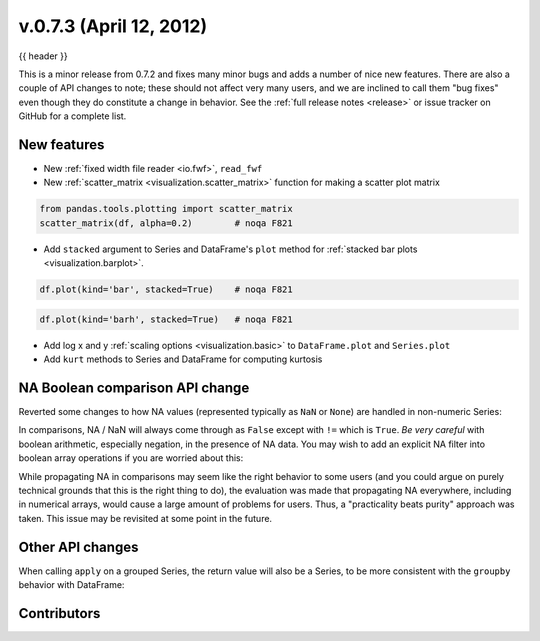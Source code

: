 .. _whatsnew_0703:

v.0.7.3 (April 12, 2012)
------------------------

{{ header }}


This is a minor release from 0.7.2 and fixes many minor bugs and adds a number
of nice new features. There are also a couple of API changes to note; these
should not affect very many users, and we are inclined to call them "bug fixes"
even though they do constitute a change in behavior. See the :ref:`full release
notes <release>` or issue
tracker on GitHub for a complete list.

New features
~~~~~~~~~~~~

- New :ref:`fixed width file reader <io.fwf>`, ``read_fwf``
- New :ref:`scatter_matrix <visualization.scatter_matrix>` function for making
  a scatter plot matrix

.. code-block:: python

   from pandas.tools.plotting import scatter_matrix
   scatter_matrix(df, alpha=0.2)        # noqa F821


- Add ``stacked`` argument to Series and DataFrame's ``plot`` method for
  :ref:`stacked bar plots <visualization.barplot>`.

.. code-block:: python

   df.plot(kind='bar', stacked=True)    # noqa F821


.. code-block:: python

   df.plot(kind='barh', stacked=True)   # noqa F821


- Add log x and y :ref:`scaling options <visualization.basic>` to
  ``DataFrame.plot`` and ``Series.plot``
- Add ``kurt`` methods to Series and DataFrame for computing kurtosis


NA Boolean comparison API change
~~~~~~~~~~~~~~~~~~~~~~~~~~~~~~~~

Reverted some changes to how NA values (represented typically as ``NaN`` or
``None``) are handled in non-numeric Series:

.. ipython:: python

   series = pd.Series(['Steve', np.nan, 'Joe'])
   series == 'Steve'
   series != 'Steve'

In comparisons, NA / NaN will always come through as ``False`` except with
``!=`` which is ``True``. *Be very careful* with boolean arithmetic, especially
negation, in the presence of NA data. You may wish to add an explicit NA
filter into boolean array operations if you are worried about this:

.. ipython:: python

   mask = series == 'Steve'
   series[mask & series.notnull()]

While propagating NA in comparisons may seem like the right behavior to some
users (and you could argue on purely technical grounds that this is the right
thing to do), the evaluation was made that propagating NA everywhere, including
in numerical arrays, would cause a large amount of problems for users. Thus, a
"practicality beats purity" approach was taken. This issue may be revisited at
some point in the future.

Other API changes
~~~~~~~~~~~~~~~~~

When calling ``apply`` on a grouped Series, the return value will also be a
Series, to be more consistent with the ``groupby`` behavior with DataFrame:

.. ipython:: python
    :okwarning:

    df = pd.DataFrame({'A': ['foo', 'bar', 'foo', 'bar',
                             'foo', 'bar', 'foo', 'foo'],
                       'B': ['one', 'one', 'two', 'three',
                             'two', 'two', 'one', 'three'],
                       'C': np.random.randn(8), 'D': np.random.randn(8)})
    df
    grouped = df.groupby('A')['C']
    grouped.describe()
    grouped.apply(lambda x: x.sort_values()[-2:])    # top 2 values


.. _whatsnew_0.7.3.contributors:

Contributors
~~~~~~~~~~~~

.. contributors:: v0.7.2..v0.7.3
